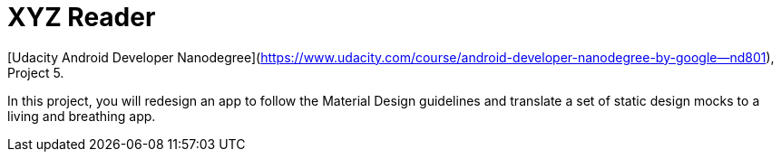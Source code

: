 = XYZ Reader 

[Udacity Android Developer Nanodegree](https://www.udacity.com/course/android-developer-nanodegree-by-google--nd801), Project 5.

In this project, you will redesign an app to follow the Material Design guidelines and translate a set of static design mocks to a living and breathing app.

